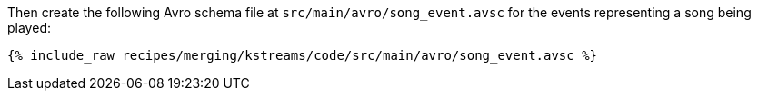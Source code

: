 Then create the following Avro schema file at `src/main/avro/song_event.avsc` for the events representing a song being played:

+++++
<pre class="snippet"><code class="avro">{% include_raw recipes/merging/kstreams/code/src/main/avro/song_event.avsc %}</code></pre>
+++++
